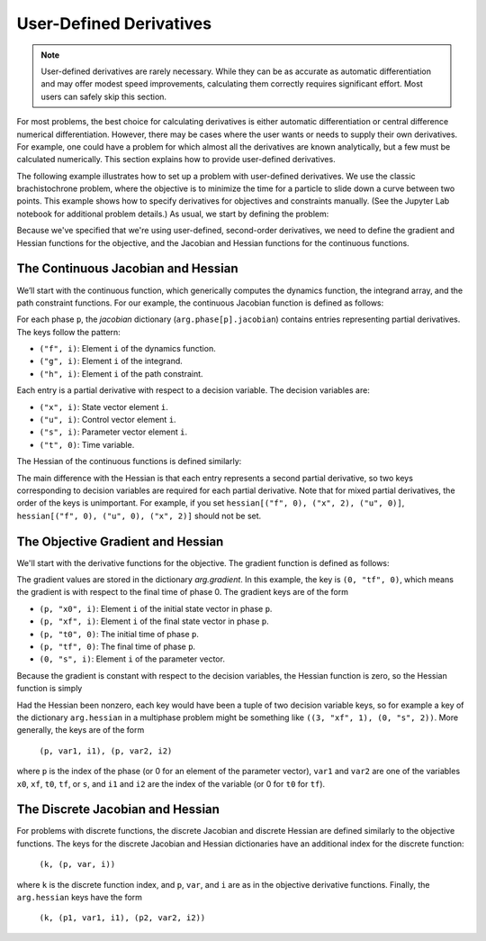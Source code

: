 User-Defined Derivatives
========================

.. note::

   User-defined derivatives are rarely necessary. While they can be as accurate as
   automatic differentiation and may offer modest speed improvements, calculating them
   correctly requires significant effort. Most users can safely skip this section.

For most problems, the best choice for calculating derivatives is either automatic
differentiation or central difference numerical differentiation. However, there may be
cases where the user wants or needs to supply their own derivatives. For example, one
could have a problem for which almost all the derivatives are known analytically, but a
few must be calculated numerically. This section explains how to provide user-defined
derivatives.

The following example illustrates how to set up a problem with user-defined derivatives.
We use the classic brachistochrone problem, where the objective is to minimize the time
for a particle to slide down a curve between two points. This example shows how to specify
derivatives for objectives and constraints manually. (See the Jupyter Lab notebook for
additional problem details.) As usual, we start by defining the problem:

.. testcode:: group1

   from yapss import Problem
   from yapss import numpy as np
   from yapss.numpy import cos, pi, sin

   ocp = Problem(name="Brachistochrone", nx=[3], nu=[1], nq=[0])
   ocp.derivatives.method = "user"
   ocp.derivatives.order = "second"

   g0 = 32.174

   def objective(arg):
       arg.objective = arg.phase[0].final_time

   def continuous(arg):
       x, y, v = arg.phase[0].state
       (u,) = arg.phase[0].control
       arg.phase[0].dynamics[:] = v * cos(u), v * sin(u), g0 * sin(u)

Because we've specified that we're using user-defined, second-order derivatives, we need to
define the gradient and Hessian functions for the objective, and the Jacobian and Hessian
functions for the continuous functions.

The Continuous Jacobian and Hessian
-----------------------------------

We’ll start with the continuous function, which generically computes the dynamics function,
the integrand array, and the path constraint functions. For our example, the continuous
Jacobian function is defined as follows:

.. testcode:: group1

   def continuous_jacobian(arg):
       x, y, v = arg.phase[0].state
       (u,) = arg.phase[0].control

       jacobian = arg.phase[0].jacobian
       jacobian[("f", 0), ("x", 2)] = cos(u)
       jacobian[("f", 0), ("u", 0)] = -v * sin(u)
       jacobian[("f", 1), ("x", 2)] = sin(u)
       jacobian[("f", 1), ("u", 0)] = v * cos(u)
       jacobian[("f", 2), ("u", 0)] = g0 * cos(u)

   ocp.functions.continuous_jacobian = continuous_jacobian

For each phase ``p``, the `jacobian` dictionary (``arg.phase[p].jacobian``) contains entries
representing partial derivatives. The keys follow the pattern:

- ``("f", i)``: Element ``i`` of the dynamics function.
- ``("g", i)``: Element ``i`` of the integrand.
- ``("h", i)``: Element ``i`` of the path constraint.

Each entry is a partial derivative with respect to a decision variable. The decision variables are:

- ``("x", i)``: State vector element ``i``.
- ``("u", i)``: Control vector element ``i``.
- ``("s", i)``: Parameter vector element ``i``.
- ``("t", 0)``: Time variable.

The Hessian of the continuous functions is defined similarly:

.. testcode:: group1

   def continuous_hessian(arg):
       x, y, v = arg.phase[0].state
       (u,) = arg.phase[0].control

       hessian = arg.phase[0].hessian
       hessian[("f", 0), ("x", 2), ("u", 0)] = -sin(u)
       hessian[("f", 0), ("u", 0), ("u", 0)] = -v * cos(u)
       hessian[("f", 1), ("x", 2), ("u", 0)] = cos(u)
       hessian[("f", 1), ("u", 0), ("u", 0)] = -v * sin(u)
       hessian[("f", 2), ("u", 0), ("u", 0)] = -g0 * sin(u)

   ocp.functions.continuous_hessian = continuous_hessian

The main difference with the Hessian is that each entry represents a second partial derivative,
so two keys corresponding to decision variables are required for each partial derivative. Note that
for mixed partial derivatives, the order of the keys is unimportant. For example, if you set
``hessian[("f", 0), ("x", 2), ("u", 0)]``, ``hessian[("f", 0), ("u", 0), ("x", 2)]`` should not be set.

The Objective Gradient and Hessian
----------------------------------

We'll start with the derivative functions for the objective. The gradient function
is defined as follows:

.. testcode:: group1

   def objective_gradient(arg):
       arg.gradient[0, "tf", 0] = 1

   ocp.functions.objective_gradient = objective_gradient

The gradient values are stored in the dictionary `arg.gradient`. In this example, the key is
``(0, "tf", 0)``, which means the gradient is with respect to the final time of phase 0.
The gradient keys are of the form

- ``(p, "x0", i)``: Element ``i`` of the initial state vector in phase ``p``.
- ``(p, "xf", i)``: Element ``i`` of the final state vector in phase ``p``.
- ``(p, "t0", 0)``: The initial time of phase ``p``.
- ``(p, "tf", 0)``: The final time of phase ``p``.
- ``(0, "s", i)``: Element ``i`` of the parameter vector.

Because the gradient is constant with respect to the decision variables, the Hessian function
is zero, so the Hessian function is simply

.. testcode:: group1

   def objective_hessian(arg):
       return

   ocp.functions.objective_hessian = objective_hessian

Had the Hessian been nonzero, each key would have been a tuple of two decision variable keys, so for
example a key of the dictionary ``arg.hessian`` in a multiphase problem might be something like
``((3, "xf", 1), (0, "s", 2))``. More generally, the keys are of the form

   ``(p, var1, i1), (p, var2, i2)``

where ``p`` is the index of the phase (or 0 for an element of the parameter vector), ``var1`` and
``var2`` are one of the variables ``x0``, ``xf``, ``t0``, ``tf``, or ``s``, and ``i1`` and ``i2``
are the index of the variable (or 0 for ``t0`` for ``tf``).

The Discrete Jacobian and Hessian
---------------------------------

For problems with discrete functions, the discrete Jacobian and discrete Hessian are defined
similarly to the objective functions. The keys for the discrete Jacobian and Hessian dictionaries
have an additional index for the discrete function:

   ``(k, (p, var, i))``

where ``k`` is the discrete function index, and ``p``, ``var``, and ``i`` are as in
the objective derivative functions. Finally, the ``arg.hessian`` keys have the form

   ``(k, (p1, var1, i1), (p2, var2, i2))``
